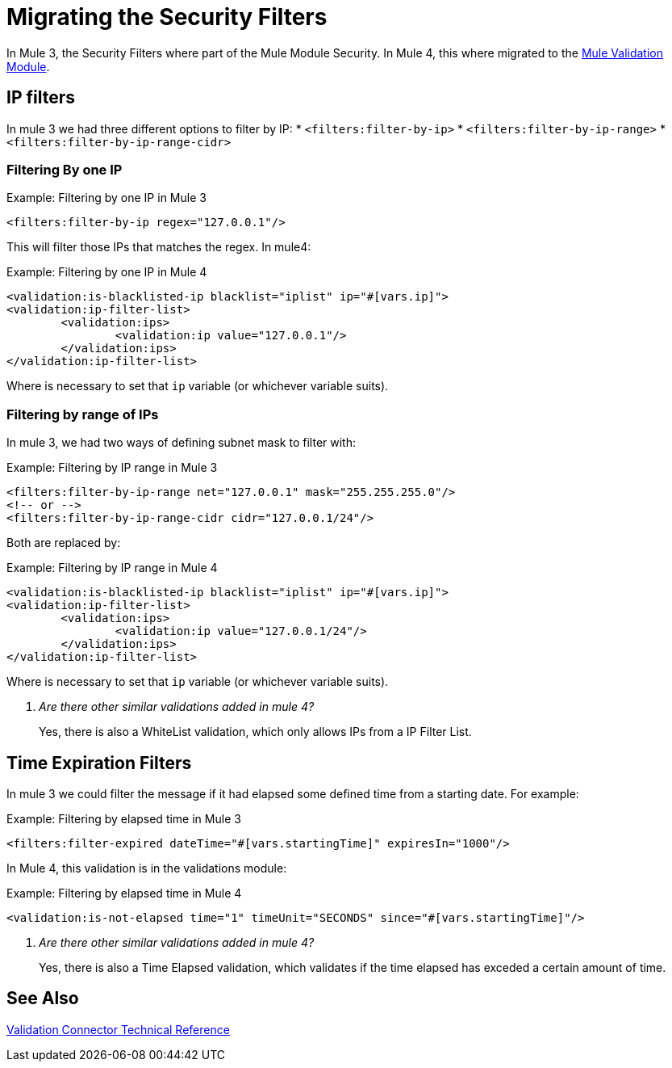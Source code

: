 = Migrating the Security Filters

In Mule 3, the Security Filters where part of the Mule Module Security. In Mule 4, this where migrated to the link:/connectors/validation-connector[Mule Validation Module].

== IP filters

In mule 3 we had three different options to filter by IP:
* `<filters:filter-by-ip>`
* `<filters:filter-by-ip-range>`
* `<filters:filter-by-ip-range-cidr>`

=== Filtering By one IP

.Example: Filtering by one IP in Mule 3
[source,xml, linenums]
----
<filters:filter-by-ip regex="127.0.0.1"/>
----

This will filter those IPs that matches the regex. In mule4:

.Example: Filtering by one IP in Mule 4
[source,xml, linenums]
----
<validation:is-blacklisted-ip blacklist="iplist" ip="#[vars.ip]">
<validation:ip-filter-list>
	<validation:ips>
		<validation:ip value="127.0.0.1"/>
	</validation:ips>
</validation:ip-filter-list>
----

Where is necessary to set that `ip` variable (or whichever variable suits).

=== Filtering by range of IPs

In mule 3, we had two ways of defining subnet mask to filter with:

.Example: Filtering by IP range in Mule 3
[source,xml, linenums]
----
<filters:filter-by-ip-range net="127.0.0.1" mask="255.255.255.0"/>
<!-- or -->
<filters:filter-by-ip-range-cidr cidr="127.0.0.1/24"/>
----

Both are replaced by:

.Example: Filtering by IP range in Mule 4
[source,xml, linenums]
----
<validation:is-blacklisted-ip blacklist="iplist" ip="#[vars.ip]">
<validation:ip-filter-list>
	<validation:ips>
		<validation:ip value="127.0.0.1/24"/>
	</validation:ips>
</validation:ip-filter-list>
----

Where is necessary to set that `ip` variable (or whichever variable suits).

[qanda]
Are there other similar validations added in mule 4? :: Yes, there is also a WhiteList validation, which only allows IPs from a IP Filter List.

== Time Expiration Filters

In mule 3 we could filter the message if it had elapsed some defined time from a starting date. For example:

.Example: Filtering by elapsed time in Mule 3
[source,xml, linenums]
----
<filters:filter-expired dateTime="#[vars.startingTime]" expiresIn="1000"/>
----

In Mule 4, this validation is in the validations module:

.Example: Filtering by elapsed time in Mule 4
[source,xml, linenums]
----
<validation:is-not-elapsed time="1" timeUnit="SECONDS" since="#[vars.startingTime]"/>
----

[qanda]
Are there other similar validations added in mule 4? :: Yes, there is also a Time Elapsed validation, which validates if the time elapsed has exceded a certain amount of time.

== See Also
link:/connectors/validation-documentation[Validation Connector Technical Reference]

